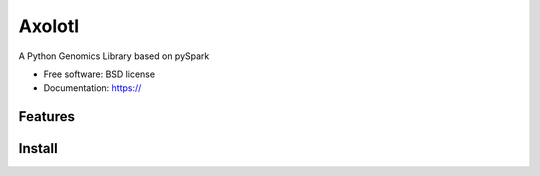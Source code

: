 =======
Axolotl
=======


A Python Genomics Library based on pySpark


* Free software: BSD license
* Documentation: https://


Features
--------

Install
--------

